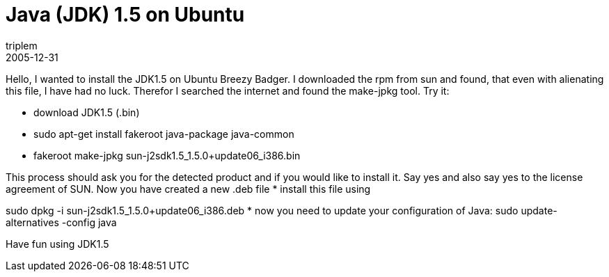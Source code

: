 = Java (JDK) 1.5 on Ubuntu
triplem
2005-12-31
:jbake-type: post
:jbake-status: published
:jbake-tags: Linux, Java

Hello, I wanted to install the JDK1.5 on Ubuntu Breezy Badger. I downloaded the rpm from sun and found, that even with alienating this file, I have had no luck. Therefor I searched the internet and found the make-jpkg tool. Try it:

* download JDK1.5 (.bin)
* sudo apt-get install fakeroot java-package java-common
* fakeroot make-jpkg sun-j2sdk1.5_1.5.0+update06_i386.bin

This process should ask you for the detected product and if you would like to install it. Say yes and also say yes to the license agreement of SUN. Now you have created a new .deb file
* install this file using

sudo dpkg -i sun-j2sdk1.5_1.5.0+update06_i386.deb
* now you need to update your configuration of Java: sudo update-alternatives -config java

Have fun using JDK1.5
